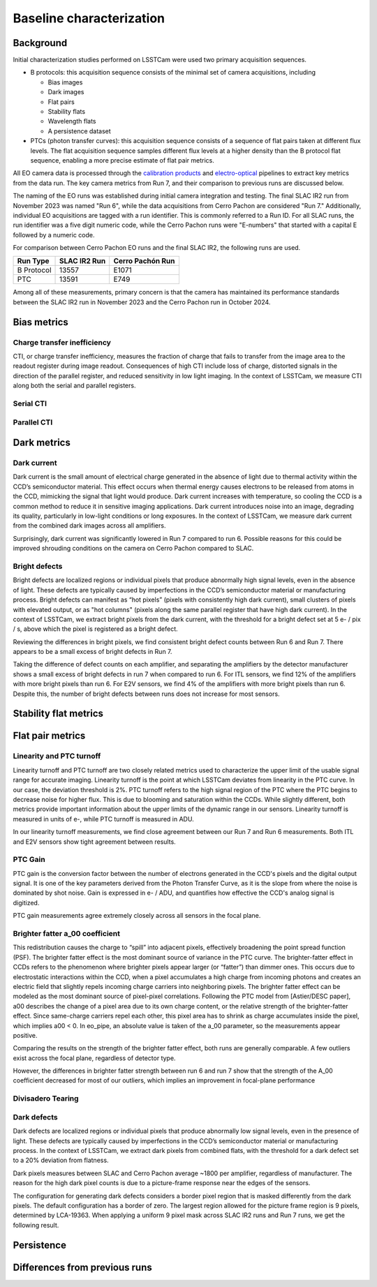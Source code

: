 Baseline characterization
############################################

Background 
^^^^^^^^^^^^^^^^^^^^^^^^^^^^^^^^^^^^^^^^^^^^^^^^^^^^^^^^
Initial characterization studies performed on LSSTCam were used two primary acquisition sequences.

* B protocols: this acquisition sequence consists of the minimal set of camera acquisitions, including 

  * Bias images
  * Dark images
  * Flat pairs
  * Stability flats
  * Wavelength flats
  * A persistence dataset

* PTCs (photon transfer curves): this acquisition sequence consists of a sequence of flat pairs taken at different flux levels. The flat acquisition sequence samples different flux levels at a higher density than the B protocol flat sequence, enabling a more precise estimate of flat pair metrics. 


.. image::   /figures/baselineCharacterization/PTC_BProtocol_Comparison.jpg
   :target:  ../figures/baselineCharacterization/PTC_BProtocol_Comparison.jpg
   :alt: Figure showing the density of sampling between PTCs (blue) and B protocols (red)


All EO camera data is processed through the `calibration products <https://github.com/lsst/cp_pipe>`__ and `electro-optical <https://github.com/lsst-camera-dh/eo_pipe/tree/main>`__ pipelines to extract key metrics from the data run. The key camera metrics from Run 7, and their comparison to previous runs are discussed below.


The naming of the EO runs was established during initial camera integration and testing. The final SLAC IR2 run from November 2023 was named "Run 6", while the data acquisitions from Cerro Pachon are considered "Run 7." Additionally, individual EO acquisitions are tagged with a run identifier. This is commonly referred to a Run ID. For all SLAC runs, the run identifier was a five digit numeric code, while the Cerro Pachon runs were "E-numbers" that started with a capital E followed by a numeric code. 

For comparison between Cerro Pachon EO runs and the final SLAC IR2, the following runs are used.

+------------+--------------+------------------+
|  Run Type  | SLAC IR2 Run | Cerro Pachón Run |
+============+==============+==================+
| B Protocol |    13557     |      E1071       |
+------------+--------------+------------------+
|    PTC     |    13591     |       E749       |
+------------+--------------+------------------+


Among all of these measurements, primary concern is that the camera has maintained its performance standards between the SLAC IR2 run in November 2023 and the Cerro Pachon run in October 2024.


Bias metrics
^^^^^^^^^^^^^^^^^^^^^^^^^^^^^^^^^^^^^^^^^^^^^^^^^^^^^^^^

Charge transfer inefficiency
"""""""""""""""""""""""""""""""""
CTI, or charge transfer inefficiency, measures the fraction of charge that fails to transfer from the image area to the readout register during image readout. Consequences of high CTI include loss of charge, distorted signals in the direction of the parallel register, and reduced sensitivity in low light imaging.
In the context of LSSTCam, we measure CTI along both the serial and parallel registers. 

Serial CTI 
"""""""""""


Parallel CTI
"""""""""""""



..
  Bias Stability?

Dark metrics
^^^^^^^^^^^^^^^^^^^^^^^^^^^^^^^^^^^^^^^^^^^^^^^^^^^^^^^^

Dark current
"""""""""""""
Dark current is the small amount of electrical charge generated in the absence of light due to thermal activity within the CCD’s semiconductor material. This effect occurs when thermal energy causes electrons to be released from atoms in the CCD, mimicking the signal that light would produce. Dark current increases with temperature, so cooling the CCD is a common method to reduce it in sensitive imaging applications. Dark current introduces noise into an image, degrading its quality, particularly in low-light conditions or long exposures.
In the context of LSSTCam, we measure dark current from the combined dark images across all amplifiers.


.. image::   /figures/baselineCharacterization/13557_E1071_DARK_CURRENT_MEDIAN.png
   :target:  ../figures/baselineCharacterization/13557_E1071_DARK_CURRENT_MEDIAN.png
   :alt: Figure showing the comparison between dark current measurements at SLAC and at Cerro Pachon

Surprisingly, dark current was significantly lowered in Run 7 compared to run 6. Possible reasons for this could be improved shrouding conditions on the camera on Cerro Pachon compared to SLAC.

Bright defects
"""""""""""""""
Bright defects are localized regions or individual pixels that produce abnormally high signal levels, even in the absence of light. These defects are typically caused by imperfections in the CCD’s semiconductor material or manufacturing process. Bright defects can manifest as “hot pixels” (pixels with consistently high dark current), small clusters of pixels with elevated output, or as "hot columns" (pixels along the same parallel register that have high dark current).
In the context of LSSTCam, we extract bright pixels from the dark current, with the threshold for a bright defect set at 5 e- / pix / s, above which the pixel is registered as a bright defect.


.. image::   /figures/baselineCharacterization/13557_E1071_BRIGHT_PIXELS.png
   :target:  /figures/baselineCharacterization/13557_E1071_BRIGHT_PIXELS.png
   :alt: Figure showing the comparison between bright pixel measurements at SLAC and at Cerro Pachon

Reviewing the differences in bright pixels, we find consistent bright defect counts between Run 6 and Run 7. There appears to be a small excess of bright defects in Run 7.


.. image::   /figures/baselineCharacterization/BRIGHT_PIXELS_13557_E1071_diff.png
   :target:  /figures/baselineCharacterization/BRIGHT_PIXELS_13557_E1071_diff.png
   :alt: The comparison between bright pixel measurements at SLAC and at Cerro Pachon, taking the differences between measurements on a per amp basis. 

Taking the difference of defect counts on each amplifier, and separating the amplifiers by the detector manufacturer shows a small excess of bright defects in run 7 when compared to run 6. For ITL sensors, we find 12% of the amplifiers with more bright pixels than run 6. For E2V sensors, we find 4% of the amplifiers with more bright pixels than run 6. Despite this, the number of bright defects between runs does not increase for most sensors.


Stability flat metrics
^^^^^^^^^^^^^^^^^^^^^^^^^^^^^^^^^^^^^^^^^^^^^^^^^^^^^^^^

..
  Gain stability? Or would we use the gain stability runs to describe this?


Flat pair metrics
^^^^^^^^^^^^^^^^^^^^^^^^^^^^^^^^^^^^^^^^^^^^^^^^^^^^^^^^


.. image::   /figures/baselineCharacterization/run7PTCsToDate.jpg
   :target:  ../figures/baselineCharacterization/run7PTCsToDate.jpg
   :alt: Figure showing the comparison between PTC measurements at SLAC and at Cerro Pachon

Linearity and PTC turnoff
"""""""""""""""""""""""""""
Linearity turnoff and PTC turnoff are two closely related metrics used to characterize the upper limit of the usable signal range for accurate imaging. 
Linearity turnoff is the point at which LSSTCam deviates from linearity in the PTC curve. In our case, the deviation threshold is 2%.
PTC turnoff refers to the high signal region of the PTC where the PTC begins to decrease noise for higher flux. This is due to blooming and saturation within the CCDs.
While slightly different, both metrics provide important information about the upper limits of the dynamic range in our sensors. Linearity turnoff is measured in units of e-, while PTC turnoff is measured in ADU.


.. image::   /figures/baselineCharacterization/13591_E749_LINEARITY_TURNOFF.png
   :target:  ../figures/baselineCharacterization/13591_E749_LINEARITY_TURNOFF.png
   :alt: Figure showing the comparison between linearity turnoff measurements at SLAC and at Cerro Pachon

In our linearity turnoff measurements, we find close agreement between our Run 7 and Run 6 measurements. Both ITL and E2V sensors show tight agreement between results. 

.. image::   /figures/baselineCharacterization/LINEARITY_TURNOFF_E749_sensorType.png
   :target:  ../figures/baselineCharacterization/LINEARITY_TURNOFF_E749_sensorType.png
   :alt: Figure showing the comparison between linearity turnoff measurements at SLAC and at Cerro Pachon, separated by sensor type.

..
   PTC turnoff removed, because the results were very screwy. I suspect a processing problem


..
  Maximum observed signal, removed due to lack of relevance


PTC Gain
""""""""""""
PTC gain is the conversion factor between the number of electrons generated in the CCD's pixels and the digital output signal. It is one of the key parameters derived from the Photon Transfer Curve, as it is the slope from where the noise is dominated by shot noise. Gain is expressed in e- / ADU, and quantifies how effective the CCD's analog signal is digitized. 

.. image::   /figures/baselineCharacterization/13591_E749_PTC_GAIN.png
   :target:  ../figures/baselineCharacterization/13591_E749_PTC_GAIN.png
   :alt: Figure showing the comparison between PTC gain measurements at SLAC and at Cerro Pachon

PTC gain measurements agree extremely closely across all sensors in the focal plane.


Brighter fatter a_00 coefficient
""""""""""""""""""""""""""""""""""

This redistribution causes the charge to “spill” into adjacent pixels, effectively broadening the point spread function (PSF). 
The brighter fatter effect is the most dominant source of variance in the PTC curve. The brighter-fatter effect in CCDs refers to the phenomenon where brighter pixels appear larger (or “fatter”) than dimmer ones. This occurs due to electrostatic interactions within the CCD, when a pixel accumulates a high charge from incoming photons and creates an electric field that slightly repels incoming charge carriers into neighboring pixels. The brighter fatter effect can be modeled as the most dominant source of pixel-pixel correlations. Following the PTC model from [Astier/DESC paper], a00 describes the change of a pixel area due to its own charge content, or the relative strength of the brighter-fatter effect. 
Since same-charge carriers repel each other, this pixel area has to shrink as charge accumulates inside the pixel, which implies a00 < 0. In eo_pipe, an absolute value is taken of the a_00 parameter, so the measurements appear positive.

..
   cite https://www.aanda.org/articles/aa/pdf/2019/09/aa35508-19.pdf

.. image::   /figures/baselineCharacterization/13591_E749_PTC_A00.png
   :target:  /figures/baselineCharacterization/13591_E749_PTC_A00.png
   :alt: Figure showing the comparison between PTC A_00 measurements at SLAC and at Cerro Pachon

Comparing the results on the strength of the brighter fatter effect, both runs are generally comparable. A few outliers exist across the focal plane, regardless of detector type. 

.. image::   /figures/baselineCharacterization/PTC_A00_13591_E749_diff.png
   :target:  /figures/baselineCharacterization/PTC_A00_13591_E749_diff.png
   :alt: A histogram showing the comparison between PTC A_00 measurements at SLAC and at Cerro Pachon, separated by detector type

However, the differences in brighter fatter strength between run 6 and run 7 show that the strength of the A_00 coefficient decreased for most of our outliers, which implies an improvement in focal-plane performance

..
  Removed Brighter-fatter correlation, Row means variance, PTC Noise, 

Divisadero Tearing
"""""""""""""""""""""


Dark defects
""""""""""""""""
Dark defects are localized regions or individual pixels that produce abnormally low signal levels, even in the presence of light. These defects are typically caused by imperfections in the CCD’s semiconductor material or manufacturing process.
In the context of LSSTCam, we extract dark pixels from combined flats, with the threshold for a dark defect set to a 20% deviation from flatness.

.. image::   /figures/baselineCharacterization/13557_E1071_DARK_PIXELS.png
   :target:  /figures/baselineCharacterization/13557_E1071_DARK_PIXELS.png
   :alt: Figure showing the comparison between dark pixel measurements at SLAC and at Cerro Pachon

Dark pixels measures between SLAC and Cerro Pachon average ~1800 per amplifier, regardless of manufacturer. The reason for the high dark pixel counts is due to a picture-frame response near the edges of the sensors.

.. 
  Picture of the picture-frame response

The configuration for generating dark defects considers a border pixel region that is masked differently from the dark pixels. The default configuration has a border of zero. The largest region allowed for the picture frame region is 9 pixels, determined by LCA-19363. When applying a uniform 9 pixel mask across SLAC IR2 runs and Run 7 runs, we get the following result.

.. 
  Picture of 9 pixel dark defect comparison


Persistence
^^^^^^^^^^^^^^^^^^^^^^^^^^^^^^^^^^^^^^^^^^^^^^^^^^^^^^^^



Differences from previous runs
^^^^^^^^^^^^^^^^^^^^^^^^^^^^^^^^


..
  table here showing the metrics and their comparison to IR2 metrics

..
  currently we do not use different LED flats for analysis - should we make mention of them at all?
